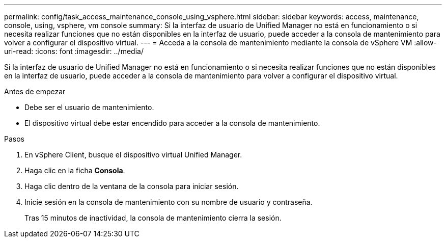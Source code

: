 ---
permalink: config/task_access_maintenance_console_using_vsphere.html 
sidebar: sidebar 
keywords: access, maintenance, console, using, vsphere, vm console 
summary: Si la interfaz de usuario de Unified Manager no está en funcionamiento o si necesita realizar funciones que no están disponibles en la interfaz de usuario, puede acceder a la consola de mantenimiento para volver a configurar el dispositivo virtual. 
---
= Acceda a la consola de mantenimiento mediante la consola de vSphere VM
:allow-uri-read: 
:icons: font
:imagesdir: ../media/


[role="lead"]
Si la interfaz de usuario de Unified Manager no está en funcionamiento o si necesita realizar funciones que no están disponibles en la interfaz de usuario, puede acceder a la consola de mantenimiento para volver a configurar el dispositivo virtual.

.Antes de empezar
* Debe ser el usuario de mantenimiento.
* El dispositivo virtual debe estar encendido para acceder a la consola de mantenimiento.


.Pasos
. En vSphere Client, busque el dispositivo virtual Unified Manager.
. Haga clic en la ficha *Consola*.
. Haga clic dentro de la ventana de la consola para iniciar sesión.
. Inicie sesión en la consola de mantenimiento con su nombre de usuario y contraseña.
+
Tras 15 minutos de inactividad, la consola de mantenimiento cierra la sesión.


